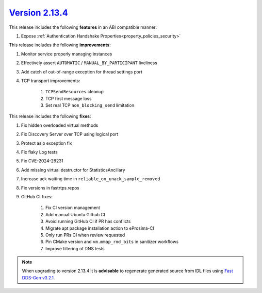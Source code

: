 `Version 2.13.4 <https://fast-dds.docs.eprosima.com/en/v2.13.4/index.html>`_
^^^^^^^^^^^^^^^^^^^^^^^^^^^^^^^^^^^^^^^^^^^^^^^^^^^^^^^^^^^^^^^^^^^^^^^^^^^^

This release includes the following **features** in an ABI compatible manner:

#. Expose :ref:`Authentication Handshake Properties<property_policies_security>`

This release includes the following **improvements**:

#. Monitor service properly managing instances
#. Effectively assert ``AUTOMATIC`` / ``MANUAL_BY_PARTICIPANT`` liveliness
#. Add catch of out-of-range exception for thread settings port
#. TCP transport improvements:

    #. ``TCPSendResources`` cleanup
    #. TCP first message loss
    #. Set real TCP ``non_blocking_send`` limitation

This release includes the following **fixes**:

#. Fix hidden overloaded virtual methods
#. Fix Discovery Server over TCP using logical port
#. Protect asio exception fix
#. Fix flaky Log tests
#. Fix CVE-2024-28231
#. Add missing virtual destructor for StatisticsAncillary
#. Increase ack waiting time in ``reliable_on_unack_sample_removed``
#. Fix versions in fastrtps.repos
#. GitHub CI fixes:

    #. Fix CI version management
    #. Add manual Ubuntu Github CI
    #. Avoid running GitHub CI if PR has conflicts
    #. Migrate apt package installation action to eProsima-CI
    #. Only run PRs CI when review requested
    #. Pin CMake version and ``vm.mmap_rnd_bits`` in sanitizer workflows
    #. Improve filtering of DNS tests

.. note::
  When upgrading to version 2.13.4 it is **advisable** to regenerate generated source from IDL files
  using `Fast DDS-Gen v3.2.1 <https://github.com/eProsima/Fast-DDS-Gen/releases/tag/v3.2.1>`_.
